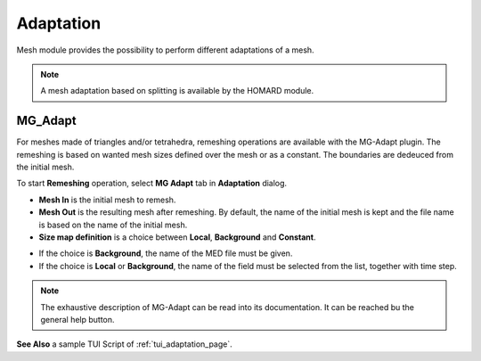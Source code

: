 .. _adaptation_page:

**********
Adaptation
**********

Mesh module provides the possibility to perform different adaptations of a mesh.

.. note::
  A mesh adaptation based on splitting is available by the HOMARD module.

.. _mg_adapt_anchor:

MG_Adapt
########

For meshes made of triangles and/or tetrahedra, remeshing operations are available with the MG-Adapt plugin. The remeshing is based on wanted mesh sizes defined over the mesh or as a constant. The boundaries are dedeuced from the initial mesh.

To start **Remeshing** operation, select **MG Adapt** tab in **Adaptation** dialog.

.. image:: ../images/adaptation_01.png
  :align: center


* **Mesh In** is the initial mesh to remesh.
* **Mesh Out** is the resulting mesh after remeshing. By default, the name of the initial mesh is kept and the file name is based on the name of the initial mesh.
* **Size map definition** is a choice between **Local**, **Background** and **Constant**.

- If the choice is **Background**, the name of the MED file must be given.
- If the choice is **Local** or **Background**, the name of the field must be selected from the list, together with time step.

.. image:: ../images/adaptation_02.png
  :align: center

.. note::
  The exhaustive description of MG-Adapt can be read into its documentation. It can be reached bu the general help button.

**See Also** a sample TUI Script of :ref:`tui_adaptation_page`.
